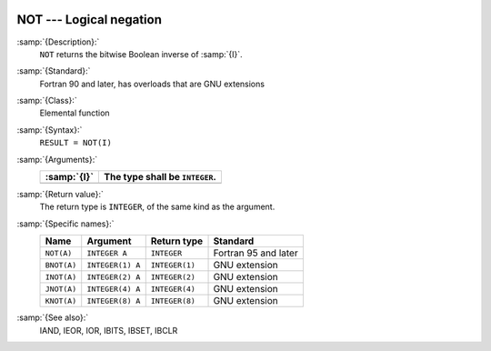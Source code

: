   .. _not:

NOT --- Logical negation
************************

.. index:: NOT

.. index:: BNOT

.. index:: INOT

.. index:: JNOT

.. index:: KNOT

.. index:: bits, negate

.. index:: bitwise logical not

.. index:: logical not, bitwise

:samp:`{Description}:`
  ``NOT`` returns the bitwise Boolean inverse of :samp:`{I}`.

:samp:`{Standard}:`
  Fortran 90 and later, has overloads that are GNU extensions

:samp:`{Class}:`
  Elemental function

:samp:`{Syntax}:`
  ``RESULT = NOT(I)``

:samp:`{Arguments}:`
  ===========  ==============================
  :samp:`{I}`  The type shall be ``INTEGER``.
  ===========  ==============================
  ===========  ==============================

:samp:`{Return value}:`
  The return type is ``INTEGER``, of the same kind as the
  argument.

:samp:`{Specific names}:`
  ===========  ================  ==============  ====================
  Name         Argument          Return type     Standard
  ===========  ================  ==============  ====================
  ``NOT(A)``   ``INTEGER A``     ``INTEGER``     Fortran 95 and later
  ``BNOT(A)``  ``INTEGER(1) A``  ``INTEGER(1)``  GNU extension
  ``INOT(A)``  ``INTEGER(2) A``  ``INTEGER(2)``  GNU extension
  ``JNOT(A)``  ``INTEGER(4) A``  ``INTEGER(4)``  GNU extension
  ``KNOT(A)``  ``INTEGER(8) A``  ``INTEGER(8)``  GNU extension
  ===========  ================  ==============  ====================

:samp:`{See also}:`
  IAND, 
  IEOR, 
  IOR, 
  IBITS, 
  IBSET, 
  IBCLR

